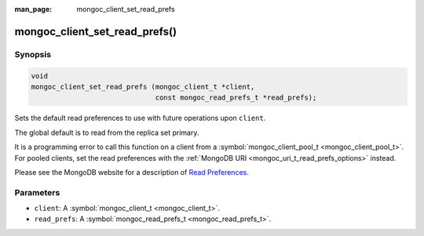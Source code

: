 :man_page: mongoc_client_set_read_prefs

mongoc_client_set_read_prefs()
==============================

Synopsis
--------

.. code-block:: c

  void
  mongoc_client_set_read_prefs (mongoc_client_t *client,
                                const mongoc_read_prefs_t *read_prefs);

Sets the default read preferences to use with future operations upon ``client``.

The global default is to read from the replica set primary.

It is a programming error to call this function on a client from a :symbol:`mongoc_client_pool_t <mongoc_client_pool_t>`. For pooled clients, set the read preferences with the :ref:`MongoDB URI <mongoc_uri_t_read_prefs_options>` instead.

Please see the MongoDB website for a description of `Read Preferences <http://docs.mongodb.org/manual/core/read-preference/>`_.

Parameters
----------

* ``client``: A :symbol:`mongoc_client_t <mongoc_client_t>`.
* ``read_prefs``: A :symbol:`mongoc_read_prefs_t <mongoc_read_prefs_t>`.

